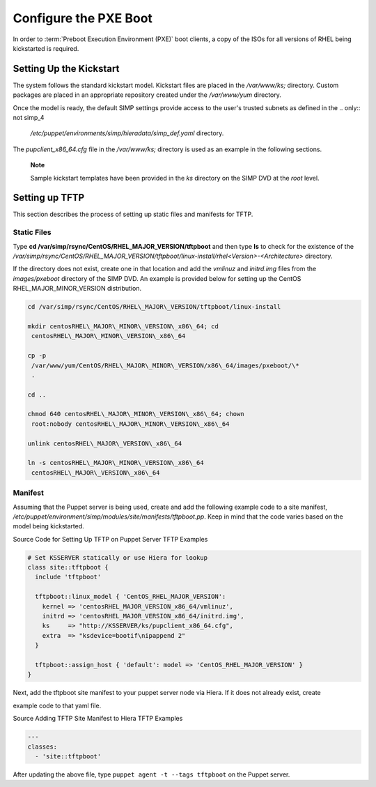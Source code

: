 Configure the PXE Boot
======================

In order to :term:`Preboot Execution Environment (PXE)` boot clients, a copy of the ISOs for all versions of RHEL
being kickstarted is required.

Setting Up the Kickstart
------------------------

The system follows the standard kickstart model. Kickstart files are
placed in the */var/www/ks;* directory. Custom packages are placed in an
appropriate repository created under the */var/www/yum* directory.

Once the model is ready, the default SIMP settings provide access to the
user's trusted subnets as defined in the
.. only:: not simp_4

  */etc/puppet/environments/simp/hieradata/simp\_def.yaml* directory.

.. only:: simp_4

  */etc/puppet/hieradata/simp\_def.yaml* directory.

The *pupclient\_x86\_64.cfg* file in the */var/www/ks;* directory is
used as an example in the following sections.

    **Note**

    Sample kickstart templates have been provided in the *ks* directory
    on the SIMP DVD at the *root* level.

Setting up TFTP
---------------

This section describes the process of setting up static files and
manifests for TFTP.

Static Files
~~~~~~~~~~~~

Type **cd /var/simp/rsync/CentOS/RHEL\_MAJOR\_VERSION/tftpboot** and
then type **ls** to check for the existence of the
*/var/simp/rsync/CentOS/RHEL\_MAJOR\_VERSION/tftpboot/linux-install/rhel<Version>-<Architecture>*
directory.

If the directory does not exist, create one in that location and add the
*vmlinuz* and *initrd.img* files from the *images/pxeboot* directory of
the SIMP DVD. An example is provided below for setting up the CentOS
RHEL\_MAJOR\_MINOR\_VERSION distribution.

.. code-block:: bash

  cd /var/simp/rsync/CentOS/RHEL\_MAJOR\_VERSION/tftpboot/linux-install

  mkdir centosRHEL\_MAJOR\_MINOR\_VERSION\_x86\_64; cd
   centosRHEL\_MAJOR\_MINOR\_VERSION\_x86\_64

  cp -p
   /var/www/yum/CentOS/RHEL\_MAJOR\_MINOR\_VERSION/x86\_64/images/pxeboot/\*
   .

  cd ..

  chmod 640 centosRHEL\_MAJOR\_MINOR\_VERSION\_x86\_64; chown
   root:nobody centosRHEL\_MAJOR\_MINOR\_VERSION\_x86\_64

  unlink centosRHEL\_MAJOR\_VERSION\_x86\_64

  ln -s centosRHEL\_MAJOR\_MINOR\_VERSION\_x86\_64
   centosRHEL\_MAJOR\_VERSION\_x86\_64

Manifest
~~~~~~~~

Assuming that the Puppet server is being used, create and add the
following example code to a site manifest,
*/etc/puppet/environment/simp/modules/site/manifests/tftpboot.pp*. Keep in mind that the
code varies based on the model being kickstarted.

Source Code for Setting Up TFTP on Puppet Server
TFTP Examples

.. code-block:: ruby

            # Set KSSERVER statically or use Hiera for lookup
            class site::tftpboot {
              include 'tftpboot'

              tftpboot::linux_model { 'CentOS_RHEL_MAJOR_VERSION':
                kernel => 'centosRHEL_MAJOR_VERSION_x86_64/vmlinuz',
                initrd => 'centosRHEL_MAJOR_VERSION_x86_64/initrd.img',
                ks     => "http://KSSERVER/ks/pupclient_x86_64.cfg",
                extra  => "ksdevice=bootif\nipappend 2"
              }

              tftpboot::assign_host { 'default': model => 'CentOS_RHEL_MAJOR_VERSION' }
            }


Next, add the tftpboot site manifest to your puppet server node via
Hiera. If it does not already exist, create


.. only:: not simp_4

  */etc/puppet/environments/simp/hieradata/hosts/your.server.fqdn.yaml*. Add the following


.. only:: simp_4

  */etc/puppet/hieradata/hosts/your.server.fqdn.yaml*. Add the following

example code to that yaml file.

Source Adding TFTP Site Manifest to Hiera
TFTP Examples

.. code-block:: xml

            ---
            classes:
              - 'site::tftpboot'


After updating the above file, type ``puppet agent -t --tags tftpboot``
on the Puppet server.
